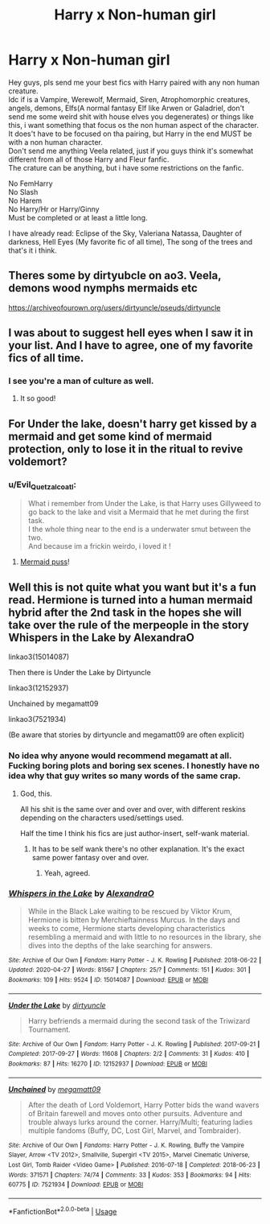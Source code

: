 #+TITLE: Harry x Non-human girl

* Harry x Non-human girl
:PROPERTIES:
:Author: Evil_Quetzalcoatl
:Score: 14
:DateUnix: 1589739209.0
:DateShort: 2020-May-17
:FlairText: Request
:END:
Hey guys, pls send me your best fics with Harry paired with any non human creature.\\
Idc if is a Vampire, Werewolf, Mermaid, Siren, Atrophomorphic creatures, angels, demons, Elfs(A normal fantasy Elf like Arwen or Galadriel, don't send me some weird shit with house elves you degenerates) or things like this, i want something that focus os the non human aspect of the character.\\
It does't have to be focused on tha pairing, but Harry in the end MUST be with a non human character.\\
Don't send me anything Veela related, just if you guys think it's somewhat different from all of those Harry and Fleur fanfic.\\
The crature can be anything, but i have some restrictions on the fanfic.

No FemHarry\\
No Slash\\
No Harem\\
No Harry/Hr or Harry/Ginny\\
Must be completed or at least a little long.

I have already read: Eclipse of the Sky, Valeriana Natassa, Daughter of darkness, Hell Eyes (My favorite fic of all time), The song of the trees and that's it i think.


** Theres some by dirtyubcle on ao3. Veela, demons wood nymphs mermaids etc

[[https://archiveofourown.org/users/dirtyuncle/pseuds/dirtyuncle]]
:PROPERTIES:
:Author: Aniki356
:Score: 4
:DateUnix: 1589739415.0
:DateShort: 2020-May-17
:END:


** I was about to suggest hell eyes when I saw it in your list. And I have to agree, one of my favorite fics of all time.
:PROPERTIES:
:Author: IdentityReset
:Score: 3
:DateUnix: 1589753888.0
:DateShort: 2020-May-18
:END:

*** I see you're a man of culture as well.
:PROPERTIES:
:Author: Evil_Quetzalcoatl
:Score: 2
:DateUnix: 1589755207.0
:DateShort: 2020-May-18
:END:

**** It so good!
:PROPERTIES:
:Author: MrNacho410
:Score: 2
:DateUnix: 1589756793.0
:DateShort: 2020-May-18
:END:


** For Under the lake, doesn't harry get kissed by a mermaid and get some kind of mermaid protection, only to lose it in the ritual to revive voldemort?
:PROPERTIES:
:Author: ikilldeathhasreturn
:Score: 2
:DateUnix: 1589756947.0
:DateShort: 2020-May-18
:END:

*** u/Evil_Quetzalcoatl:
#+begin_quote
  What i remember from Under the Lake, is that Harry uses Gillyweed to go back to the lake and visit a Mermaid that he met during the first task.\\
  I the whole thing near to the end is a underwater smut between the two.\\
  And because im a frickin weirdo, i loved it !
#+end_quote
:PROPERTIES:
:Author: Evil_Quetzalcoatl
:Score: 1
:DateUnix: 1589757221.0
:DateShort: 2020-May-18
:END:

**** [[https://www.youtube.com/watch?v=36d_IBMJoqE][Mermaid puss]]!
:PROPERTIES:
:Author: rek-lama
:Score: 2
:DateUnix: 1589758673.0
:DateShort: 2020-May-18
:END:


** Well this is not quite what you want but it's a fun read. Hermione is turned into a human mermaid hybrid after the 2nd task in the hopes she will take over the rule of the merpeople in the story Whispers in the Lake by AlexandraO

linkao3(15014087)

Then there is Under the Lake by Dirtyuncle

linkao3(12152937)

Unchained by megamatt09

linkao3(7521934)

(Be aware that stories by dirtyuncle and megamatt09 are often explicit)
:PROPERTIES:
:Author: reddog44mag
:Score: 1
:DateUnix: 1589744656.0
:DateShort: 2020-May-18
:END:

*** No idea why anyone would recommend megamatt at all. Fucking boring plots and boring sex scenes. I honestly have no idea why that guy writes so many words of the same crap.
:PROPERTIES:
:Author: federalist27
:Score: 4
:DateUnix: 1589766668.0
:DateShort: 2020-May-18
:END:

**** God, this.

All his shit is the same over and over and over, with different reskins depending on the characters used/settings used.

Half the time I think his fics are just author-insert, self-wank material.
:PROPERTIES:
:Author: MidgardWyrm
:Score: 3
:DateUnix: 1589823492.0
:DateShort: 2020-May-18
:END:

***** It has to be self wank there's no other explanation. It's the exact same power fantasy over and over.
:PROPERTIES:
:Author: federalist27
:Score: 1
:DateUnix: 1589823753.0
:DateShort: 2020-May-18
:END:

****** Yeah, agreed.
:PROPERTIES:
:Author: MidgardWyrm
:Score: 1
:DateUnix: 1589824954.0
:DateShort: 2020-May-18
:END:


*** [[https://archiveofourown.org/works/15014087][*/Whispers in the Lake/*]] by [[https://www.archiveofourown.org/users/AlexandraO/pseuds/AlexandraO][/AlexandraO/]]

#+begin_quote
  While in the Black Lake waiting to be rescued by Viktor Krum, Hermione is bitten by Merchieftainness Murcus. In the days and weeks to come, Hermione starts developing characteristics resembling a mermaid and with little to no resources in the library, she dives into the depths of the lake searching for answers.
#+end_quote

^{/Site/:} ^{Archive} ^{of} ^{Our} ^{Own} ^{*|*} ^{/Fandom/:} ^{Harry} ^{Potter} ^{-} ^{J.} ^{K.} ^{Rowling} ^{*|*} ^{/Published/:} ^{2018-06-22} ^{*|*} ^{/Updated/:} ^{2020-04-27} ^{*|*} ^{/Words/:} ^{81567} ^{*|*} ^{/Chapters/:} ^{25/?} ^{*|*} ^{/Comments/:} ^{151} ^{*|*} ^{/Kudos/:} ^{301} ^{*|*} ^{/Bookmarks/:} ^{109} ^{*|*} ^{/Hits/:} ^{9524} ^{*|*} ^{/ID/:} ^{15014087} ^{*|*} ^{/Download/:} ^{[[https://archiveofourown.org/downloads/15014087/Whispers%20in%20the%20Lake.epub?updated_at=1587997595][EPUB]]} ^{or} ^{[[https://archiveofourown.org/downloads/15014087/Whispers%20in%20the%20Lake.mobi?updated_at=1587997595][MOBI]]}

--------------

[[https://archiveofourown.org/works/12152937][*/Under the Lake/*]] by [[https://www.archiveofourown.org/users/dirtyuncle/pseuds/dirtyuncle][/dirtyuncle/]]

#+begin_quote
  Harry befriends a mermaid during the second task of the Triwizard Tournament.
#+end_quote

^{/Site/:} ^{Archive} ^{of} ^{Our} ^{Own} ^{*|*} ^{/Fandom/:} ^{Harry} ^{Potter} ^{-} ^{J.} ^{K.} ^{Rowling} ^{*|*} ^{/Published/:} ^{2017-09-21} ^{*|*} ^{/Completed/:} ^{2017-09-27} ^{*|*} ^{/Words/:} ^{11608} ^{*|*} ^{/Chapters/:} ^{2/2} ^{*|*} ^{/Comments/:} ^{31} ^{*|*} ^{/Kudos/:} ^{410} ^{*|*} ^{/Bookmarks/:} ^{87} ^{*|*} ^{/Hits/:} ^{16270} ^{*|*} ^{/ID/:} ^{12152937} ^{*|*} ^{/Download/:} ^{[[https://archiveofourown.org/downloads/12152937/Under%20the%20Lake.epub?updated_at=1583368857][EPUB]]} ^{or} ^{[[https://archiveofourown.org/downloads/12152937/Under%20the%20Lake.mobi?updated_at=1583368857][MOBI]]}

--------------

[[https://archiveofourown.org/works/7521934][*/Unchained/*]] by [[https://www.archiveofourown.org/users/megamatt09/pseuds/megamatt09][/megamatt09/]]

#+begin_quote
  After the death of Lord Voldemort, Harry Potter bids the wand wavers of Britain farewell and moves onto other pursuits. Adventure and trouble always lurks around the corner. Harry/Multi; featuring ladies multiple fandoms (Buffy, DC, Lost Girl, Marvel, and Tombraider).
#+end_quote

^{/Site/:} ^{Archive} ^{of} ^{Our} ^{Own} ^{*|*} ^{/Fandoms/:} ^{Harry} ^{Potter} ^{-} ^{J.} ^{K.} ^{Rowling,} ^{Buffy} ^{the} ^{Vampire} ^{Slayer,} ^{Arrow} ^{<TV} ^{2012>,} ^{Smallville,} ^{Supergirl} ^{<TV} ^{2015>,} ^{Marvel} ^{Cinematic} ^{Universe,} ^{Lost} ^{Girl,} ^{Tomb} ^{Raider} ^{<Video} ^{Game>} ^{*|*} ^{/Published/:} ^{2016-07-18} ^{*|*} ^{/Completed/:} ^{2018-06-23} ^{*|*} ^{/Words/:} ^{371571} ^{*|*} ^{/Chapters/:} ^{74/74} ^{*|*} ^{/Comments/:} ^{33} ^{*|*} ^{/Kudos/:} ^{353} ^{*|*} ^{/Bookmarks/:} ^{94} ^{*|*} ^{/Hits/:} ^{60775} ^{*|*} ^{/ID/:} ^{7521934} ^{*|*} ^{/Download/:} ^{[[https://archiveofourown.org/downloads/7521934/Unchained.epub?updated_at=1562428665][EPUB]]} ^{or} ^{[[https://archiveofourown.org/downloads/7521934/Unchained.mobi?updated_at=1562428665][MOBI]]}

--------------

*FanfictionBot*^{2.0.0-beta} | [[https://github.com/tusing/reddit-ffn-bot/wiki/Usage][Usage]]
:PROPERTIES:
:Author: FanfictionBot
:Score: 1
:DateUnix: 1589744669.0
:DateShort: 2020-May-18
:END:
